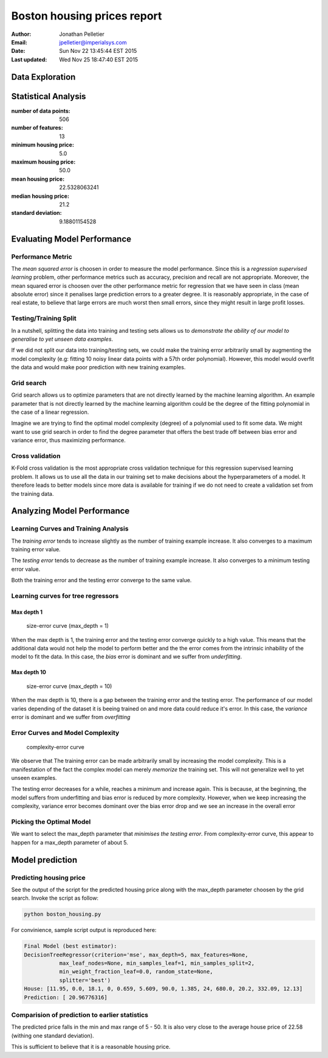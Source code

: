 Boston housing prices report
============================

:Author: Jonathan Pelletier

:Email: jpelletier@imperialsys.com

:Date: Sun Nov 22 13:45:44 EST 2015

:Last updated: Wed Nov 25 18:47:40 EST 2015

Data Exploration
----------------

Statistical Analysis
--------------------
:number of data points: 506
:number of features: 13
:minimum housing price: 5.0
:maximum housing price: 50.0
:mean housing price: 22.5328063241
:median housing price: 21.2
:standard deviation: 9.18801154528

Evaluating Model Performance
----------------------------

Performance Metric
~~~~~~~~~~~~~~~~~~~~~~~~~~~~
The *mean squared error* is choosen in order to measure the model performance.
Since this is a *regression supervised learning* problem, other performance 
metrics such as accuracy, precision and recall are not appropriate. Moreover,
the mean squared error is choosen over the other performance metric for 
regression that we have seen in class (mean absolute error) since it penalises
large prediction errors to a greater degree. It is reasonably appropriate, in 
the case of real estate, to believe that large errors are much worst then small 
errors, since they might result in large profit losses.

Testing/Training Split
~~~~~~~~~~~~~~~~~~~~~~
In a nutshell, splitting the data into training and testing sets allows
us to *demonstrate the ability of our model to generalise to yet unseen data 
examples*. 

If we did not split our data into training/testing sets, we could make
the training error arbitrarily small by augmenting the model complexity (e.g:
fitting 10 noisy linear data points with a 57th order polynomial).
However, this model would overfit the data and would make poor prediction with
new training examples.

Grid search
~~~~~~~~~~~
Grid search allows us to optimize parameters that are not directly learned
by the machine learning algorithm. An example parameter that is not directly
learned by the machine learning algorithm could be the degree of the fitting
polynomial in the case of a linear regression. 

Imagine we are trying to find the optimal model complexity (degree) of a
polynomial used to fit some data. We might want to use grid search in order
to find the degree parameter that offers the best trade off between bias error 
and variance error, thus maximizing performance.

Cross validation
~~~~~~~~~~~~~~~~
K-Fold cross validation is the most appropriate cross validation technique
for this regression supervised learning problem. It allows us to use all the
data in our training set to make decisions about the hyperparameters of a model. 
It therefore leads to better models since more data is available for training if
we do not need to create a validation set from the training data.


Analyzing Model Performance
---------------------------

Learning Curves and Training Analysis
~~~~~~~~~~~~~~~~~~~~~~~~~~~~~~~~~~~~~
The *training error* tends to increase slightly as the number of training
example increase. It also converges to a maximum training error value.

The *testing error* tends to decrease as the number of training example 
increase. It also converges to a minimum testing error value.

Both the training error and the testing error converge to the same value.

Learning curves for tree regressors
~~~~~~~~~~~~~~~~~~~~~~~~~~~~~~~~~~~

Max depth 1
```````````
.. figure:: figure_1.png
   :scale: 50%

   size-error curve (max_depth = 1)

   ..

When the max depth is 1, the training error and the testing error converge
quickly to a high value. This means that the additional data would not help
the model to perform better and the the error comes from the intrinsic 
inhability of the model to fit the data. In this case, the *bias* error is
dominant and we suffer from *underfitting*. 

Max depth 10
````````````

.. figure:: figure_10.png
   :scale: 50%

   size-error curve (max_depth = 10)

   ..

When the max depth is 10, there is a gap between the training error and the 
testing error. The performance of our model varies depending of the dataset
it is beeing trained on and more data could reduce it's error. In this case,
the *variance* error is dominant and we suffer from *overfitting*

Error Curves and Model Complexity
~~~~~~~~~~~~~~~~~~~~~~~~~~~~~~~~~~~~~~~~~~~~~~~~~~~~~~~~~~

.. figure:: complexity_performance.png
   :scale: 50%
   :alt: lol

   complexity-error curve

   ..


We observe that The training error can be made arbitrarily small by increasing 
the model complexity. This is a manifestation of the fact the complex model
can merely *memorize* the training set. This will not generalize well to yet 
unseen examples.

The testing error decreases for a while, reaches a minimum and increase again.
This is because, at the beginning, the model suffers from underfitting and
bias error is reduced by more complexity. However, when we keep increasing the 
complexity, variance error becomes dominant over the bias error drop and we
see an increase in the overall error

Picking the Optimal Model
~~~~~~~~~~~~~~~~~~~~~~~~~

We want to select the max_depth parameter that *minimises the testing error*. 
From complexity-error curve, this appear to happen for a max_depth parameter of
about 5.

Model prediction
----------------

Predicting housing price
~~~~~~~~~~~~~~~~~~~~~~~~
See the output of the script for the predicted housing price along with the
max_depth parameter choosen by the grid search. Invoke the script as follow:

.. code:: python

 python boston_housing.py

For convinience, sample script output is reproduced here:

.. code:: bash

 Final Model (best estimator): 
 DecisionTreeRegressor(criterion='mse', max_depth=5, max_features=None,
            max_leaf_nodes=None, min_samples_leaf=1, min_samples_split=2,
            min_weight_fraction_leaf=0.0, random_state=None,
            splitter='best')
 House: [11.95, 0.0, 18.1, 0, 0.659, 5.609, 90.0, 1.385, 24, 680.0, 20.2, 332.09, 12.13]
 Prediction: [ 20.96776316]


Comparision of prediction to earlier statistics
~~~~~~~~~~~~~~~~~~~~~~~~~~~~~~~~~~~~~~~~~~~~~~~
The predicted price falls in the min and max range of 5 - 50. It is also very
close to the average house price of 22.58 (withing one standard deviation).

This is sufficient to believe that it is a reasonable housing price.

